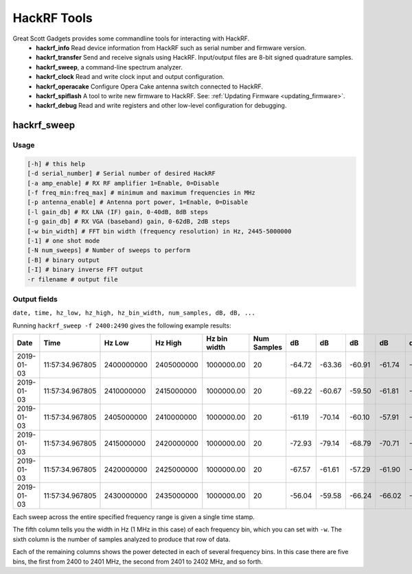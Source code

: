 ============
HackRF Tools
============

Great Scott Gadgets provides some commandline tools for interacting with HackRF. 
    * **hackrf_info** Read device information from HackRF such as serial number and firmware version.

    * **hackrf_transfer** Send and receive signals using HackRF. Input/output files are 8-bit signed quadrature samples.

    * **hackrf_sweep**, a command-line spectrum analyzer.

    * **hackrf_clock** Read and write clock input and output configuration.

    * **hackrf_operacake** Configure Opera Cake antenna switch connected to HackRF.

    * **hackrf_spiflash** A tool to write new firmware to HackRF. See: :ref:`Updating Firmware <updating_firmware>`.

    * **hackrf_debug** Read and write registers and other low-level configuration for debugging.



hackrf_sweep
~~~~~~~~~~~~

Usage
^^^^^

.. code-block:: sh 

    [-h] # this help
    [-d serial_number] # Serial number of desired HackRF
    [-a amp_enable] # RX RF amplifier 1=Enable, 0=Disable
    [-f freq_min:freq_max] # minimum and maximum frequencies in MHz
    [-p antenna_enable] # Antenna port power, 1=Enable, 0=Disable
    [-l gain_db] # RX LNA (IF) gain, 0-40dB, 8dB steps
    [-g gain_db] # RX VGA (baseband) gain, 0-62dB, 2dB steps
    [-w bin_width] # FFT bin width (frequency resolution) in Hz, 2445-5000000
    [-1] # one shot mode
    [-N num_sweeps] # Number of sweeps to perform
    [-B] # binary output
    [-I] # binary inverse FFT output
    -r filename # output file



Output fields
^^^^^^^^^^^^^

``date, time, hz_low, hz_high, hz_bin_width, num_samples, dB, dB, ...``

Running ``hackrf_sweep -f 2400:2490`` gives the following example results:

.. list-table :: 
  :header-rows: 1
  :widths: 1 1 1 1 1 1 1 1 1 1 1

  * - Date  
    - Time  
    - Hz Low    
    - Hz High   
    - Hz bin width  
    - Num Samples   
    - dB    
    - dB    
    - dB    
    - dB    
    - dB
  * - 2019-01-03    
    - 11:57:34.967805   
    - 2400000000    
    - 2405000000    
    - 1000000.00    
    - 20    
    - -64.72    
    - -63.36    
    - -60.91    
    - -61.74    
    - -58.58
  * - 2019-01-03    
    - 11:57:34.967805   
    - 2410000000    
    - 2415000000    
    - 1000000.00    
    - 20    
    - -69.22    
    - -60.67    
    - -59.50    
    - -61.81    
    - -58.16
  * - 2019-01-03    
    - 11:57:34.967805   
    - 2405000000    
    - 2410000000    
    - 1000000.00    
    - 20    
    - -61.19    
    - -70.14    
    - -60.10    
    - -57.91    
    - -61.97
  * - 2019-01-03    
    - 11:57:34.967805   
    - 2415000000    
    - 2420000000    
    - 1000000.00    
    - 20    
    - -72.93    
    - -79.14    
    - -68.79    
    - -70.71    
    - -82.78
  * - 2019-01-03    
    - 11:57:34.967805   
    - 2420000000    
    - 2425000000    
    - 1000000.00    
    - 20    
    - -67.57    
    - -61.61    
    - -57.29    
    - -61.90    
    - -70.19
  * - 2019-01-03    
    - 11:57:34.967805   
    - 2430000000    
    - 2435000000    
    - 1000000.00    
    - 20    
    - -56.04    
    - -59.58    
    - -66.24    
    - -66.02    
    - -62.12

Each sweep across the entire specified frequency range is given a single time stamp.

The fifth column tells you the width in Hz (1 MHz in this case) of each frequency bin, which you can set with ``-w``. The sixth column is the number of samples analyzed to produce that row of data.

Each of the remaining columns shows the power detected in each of several frequency bins. In this case there are five bins, the first from 2400 to 2401 MHz, the second from 2401 to 2402 MHz, and so forth.
